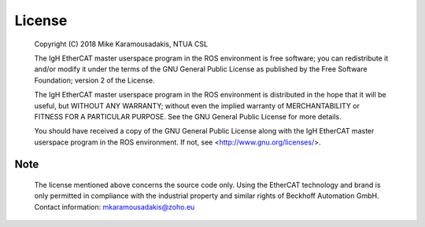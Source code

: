 License
=======

 Copyright (C) 2018 Mike Karamousadakis, NTUA CSL

 The IgH EtherCAT master userspace program in the ROS environment is free software; you can
 redistribute it and/or modify it under the terms of the GNU General
 Public License as published by the Free Software Foundation; version 2
 of the License.

 The IgH EtherCAT master userspace program in the ROS environment is distributed in the hope that
 it will be useful, but WITHOUT ANY WARRANTY; without even the implied
 warranty of MERCHANTABILITY or FITNESS FOR A PARTICULAR PURPOSE.  See the
 GNU General Public License for more details.
 
 You should have received a copy of the GNU General Public License
 along with the IgH EtherCAT master userspace program in the ROS environment. If not, see
 <http://www.gnu.org/licenses/>.

Note
----

 The license mentioned above concerns the source code only. Using the
 EtherCAT technology and brand is only permitted in compliance with the
 industrial property and similar rights of Beckhoff Automation GmbH.
 Contact information: mkaramousadakis@zoho.eu